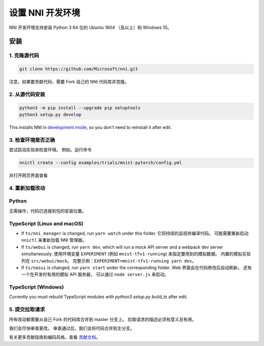 设置 NNI 开发环境
=================================

NNI 开发环境支持安装 Python 3 64 位的 Ubuntu 1604 （及以上）和 Windows 10。

安装
------------

1. 克隆源代码
^^^^^^^^^^^^^^^^^^^^

.. code-block:: bash

   git clone https://github.com/Microsoft/nni.git

注意，如果要贡献代码，需要 Fork 自己的 NNI 代码库并克隆。

2. 从源代码安装
^^^^^^^^^^^^^^^^^^^^^^^^^^^

.. code-block:: bash

   python3 -m pip install --upgrade pip setuptools
   python3 setup.py develop

This installs NNI in `development mode <https://setuptools.readthedocs.io/en/latest/userguide/development_mode.html>`__,
so you don't need to reinstall it after edit.

3. 检查环境是否正确
^^^^^^^^^^^^^^^^^^^^^^^^^^^^^^^^^^^^

尝试启动实验来检查环境。
例如，运行命令

.. code-block:: bash

   nnictl create --config examples/trials/mnist-pytorch/config.yml

并打开网页界面查看

4. 重新加载改动
^^^^^^^^^^^^^^^^^

Python
^^^^^^

无需操作，代码已连接到包的安装位置。

TypeScript (Linux and macOS)
^^^^^^^^^^^^^^^^^^^^^^^^^^^^

* If ``ts/nni_manager`` is changed, run ``yarn watch`` under this folder. 它将持续的监视并编译代码。 可能需要重新启动 ``nnictl`` 来重新加载 NNI 管理器。
* If ``ts/webui`` is changed, run ``yarn dev``\ , which will run a mock API server and a webpack dev server simultaneously. 使用环境变量 ``EXPERIMENT`` (例如 ``mnist-tfv1-running``\ ) 来指定要用到的模拟数据。 内置的模拟实验列在 ``src/webui/mock``。 完整示例：``EXPERIMENT=mnist-tfv1-running yarn dev``。
* If ``ts/nasui`` is changed, run ``yarn start`` under the corresponding folder. Web 界面会在代码修改后自动刷新。 还有一个在开发时有用的模拟 API 服务器， 可以通过 ``node server.js`` 来启动。

TypeScript (Windows)
^^^^^^^^^^^^^^^^^^^^

Currently you must rebuild TypeScript modules with `python3 setup.py build_ts` after edit.

5. 提交拉取请求
^^^^^^^^^^^^^^^^^^^^^^

所有改动都需要从自己 Fork 的代码库合并到 master 分支上。 拉取请求的描述必须有意义且有用。

我们会尽快审查更改。 审查通过后，我们会将代码合并到主分支。

有关更多贡献指南和编码风格，查看 `贡献文档 <Contributing.rst>`__。
